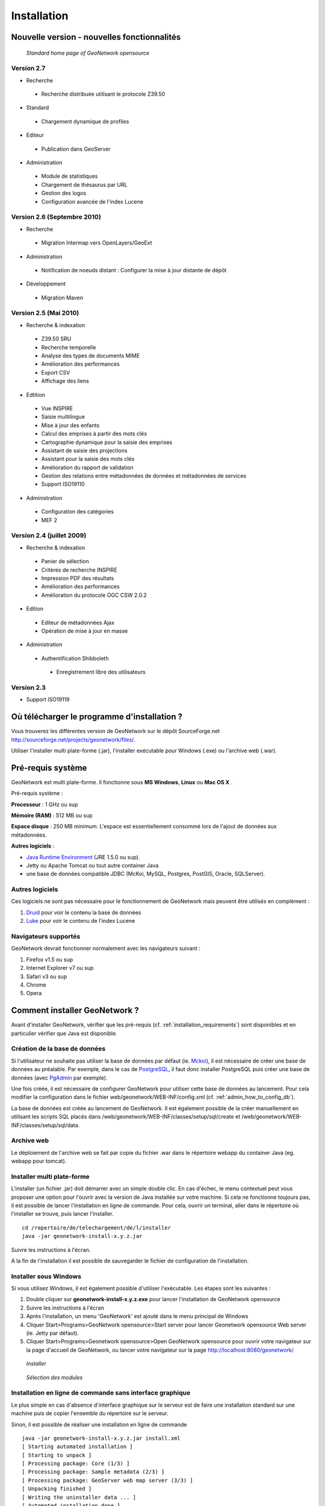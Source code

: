 .. _installing:

Installation
============

Nouvelle version - nouvelles fonctionnalités
--------------------------------------------


.. figure:: Home_page_s.png

    *Standard home page of GeoNetwork opensource*


Version 2.7
```````````

- Recherche

 - Recherche distribuée utilisant le protocole Z39.50

- Standard
 
 - Chargement dynamique de profiles
  
- Editeur

 - Publication dans GeoServer

- Administration

 - Module de statistiques

 - Chargement de thésaurus par URL
 
 - Gestion des logos

 - Configuration avancée de l'index Lucene
  

Version 2.6 (Septembre 2010)
````````````````````````````

- Recherche

 - Migration Intermap vers OpenLayers/GeoExt
 
- Administration

 - Notification de noeuds distant : Configurer la mise à jour distante de dépôt
 
- Développement

 - Migration Maven


Version 2.5 (Mai 2010)
``````````````````````

- Recherche & indexation

 - Z39.50 SRU
 
 - Recherche temporelle
 
 - Analyse des types de documents MIME

 - Amélioration des performances
 
 - Export CSV
 
 - Affichage des liens
 
- Edtition

 - Vue INSPIRE
 
 - Saisie multilingue
 
 - Mise à jour des enfants
 
 - Calcul des emprises à partir des mots clés
 
 - Cartographie dynamique pour la saisie des emprises
 
 - Assistant de saisie des projections
 
 - Assistant pour la saisie des mots clés
 
 - Amélioration du rapport de validation
 
 - Gestion des relations entre métadonnées de données et métadonnées de services
 
 - Support ISO19110
 
- Administration

 - Configuration des catégories
 
 - MEF 2


Version 2.4 (juillet 2009)
``````````````````````````


- Recherche & indexation
 
 - Panier de sélection

 - Critères de recherche INSPIRE

 - Impression PDF des résultats

 - Amélioration des performances

 - Amélioration du protocole OGC CSW 2.0.2

- Edition
 
 - Editeur de métadonnées Ajax

 - Opération de mise à jour en masse

- Administration

 - Authentification Shibboleth

  - Enregistrement libre des utilisateurs


Version 2.3
```````````

- Support ISO19119

  
Où télécharger le programme d'installation ?
--------------------------------------------

Vous trouverez les différentes version de GeoNetwork sur le dépôt SourceForge.net http://sourceforge.net/projects/geonetwork/files/.

Utiliser l'installer multi plate-forme (.jar), l'installer exécutable pour Windows (.exe) ou l'archive web (.war).


.. _installation_requirements

Pré-requis système
------------------


GeoNetwork est multi plate-forme. Il fonctionne sous **MS Windows**, **Linux** ou **Mac OS X** .

Pré-requis système :

**Processeur** : 1 GHz ou sup

**Mémoire (RAM)** : 512 MB ou sup

**Espace disque** : 250 MB minimum. L'espace est essentiellement consommé lors de l'ajout de données aux métadonnées.

**Autres logiciels** : 

- `Java Runtime Environment <http://www.oracle.com/technetwork/java/index.html>`_ (JRE 1.5.0 ou sup). 

- Jetty ou Apache Tomcat ou tout autre container Java

- une base de données compatible JDBC (McKoi, MySQL, Postgres, PostGIS, Oracle, SQLServer).

Autres logiciels
````````````````

Ces logiciels ne sont pas nécessaire pour le fonctionnement de GeoNetwork mais peuvent être utilisés en complément :

#. `Druid <http://druid.sourceforge.net/>`_ pour voir le contenu la base de données

#. `Luke <http://www.getopt.org/luke/>`_ pour voir le contenu de l'index Lucene



Navigateurs supportés
`````````````````````

GeoNetwork devrait fonctionner normalement avec les navigateurs suivant :

#. Firefox v1.5 ou sup
#. Internet Explorer v7 ou sup
#. Safari v3 ou sup
#. Chrome
#. Opera


.. _how_to_install:

Comment installer GeoNetwork ?
------------------------------

Avant d'installer GeoNetwork, vérifier que les pré-requis (cf. :ref:`installation_requirements`) sont disponibles et en particulier vérifier que Java est disponible.



Création de la base de données
``````````````````````````````
Si l'utilisateur ne souhaite pas utiliser la base de données par défaut (ie. `Mckoi <http://www.mckoi.com/Mckoi%20SQL%20Database.html>`_), 
il est nécessaire de créer une base de données au préalable. Par exemple, dans le cas de `PostgreSQL <http://www.postgresql.org/>`_, 
il faut donc installer PostgreSQL puis créer une base de données (avec `PgAdmin <http://www.pgadmin.org/>`_ par exemple). 


Une fois créée, il est nécessaire de configurer GeoNetwork pour utiliser cette 
base de données au lancement. Pour cela modifier la configuration dans le fichier web/geonetwork/WEB-INF/config.xml (cf. :ref:`admin_how_to_config_db`).


La base de données est créée au lancement de GeoNetwork. Il est également possible de la créer manuellement en utilisant les scripts SQL
placés dans /web/geonetwork/WEB-INF/classes/setup/sql/create et /web/geonetwork/WEB-INF/classes/setup/sql/data.

Archive web
```````````

Le déploiement de l'archive web se fait par copie du fichier .war dans le répertoire webapp du container Java (eg. webapp pour tomcat).


Installer multi plate-forme
```````````````````````````

L'installer (un fichier .jar) doit démarrer avec un simple double clic. 
En cas d'échec, le menu contextuel peut vous proposer une option pour l'ouvrir avec la version de Java installée sur votre machine.
Si cela ne fonctionne toujours pas, il est possible de lancer l'installation en ligne de commande. Pour cela, ouvrir un terminal, aller dans le répertoire où l'installer se trouve, puis lancer l'installer.


:: 

    cd /repertoire/de/telechargement/de/l/installer
    java -jar geonetwork-install-x.y.z.jar


Suivre les instructions à l'écran.


A la fin de l'installation il est possible de sauvegarder le fichier de configuration de l'installation.

.. figure:: install_script.png
   

Installer sous Windows
``````````````````````

Si vous utilisez Windows, il est également possible d'utiliser l'exécutable. Les étapes sont les suivantes :

1. Double cliquer sur **geonetwork-install-x.y.z.exe** pour lancer l'installation de GeoNetwork opensource
2. Suivre les instructions à l'écran
3. Après l'installation, un menu 'GeoNetwork' est ajouté dans le menu principal de Windows
4. Cliquer Start\>Programs\>GeoNetwork opensource\>Start server pour lancer Geonetwork opensource Web server (ie. Jetty par défaut).
5. Cliquer Start\>Programs\>Geonetwork opensource\>Open GeoNetwork opensource pour ouvrir votre navigateur sur la page d'accueil de GeoNetwork, ou lancer votre navigateur sur la page `http://localhost:8080/geonetwork/ <http://localhost:8080/geonetwork/>`_

.. figure:: installer.png

   *Installer*

.. figure:: install_packages.png

   *Sélection des modules*


   

Installation en ligne de commande sans interface graphique
``````````````````````````````````````````````````````````

Le plus simple en cas d'absence d'interface graphique sur le serveur est de faire une installation standard sur une machine puis de copier l'ensemble du répertoire sur le serveur.

Sinon, il est possible de réaliser une installation en ligne de commande

::

    java -jar geonetwork-install-x.y.z.jar install.xml
    [ Starting automated installation ]
    [ Starting to unpack ]
    [ Processing package: Core (1/3) ]
    [ Processing package: Sample metadata (2/3) ]
    [ Processing package: GeoServer web map server (3/3) ]
    [ Unpacking finished ]
    [ Writing the uninstaller data ... ]
    [ Automated installation done ]

Pour activer le mode trace ajouter le paramètre *-DTRACE=true*::

  java -DTRACE=true -jar geonetwork-install-x.y.z.jar



Comment migrer une installation GeoNetwork existante ?
------------------------------------------------------

La procédure de migration est réalisée en 4 étapes :

- Sauvegarde de l'ancienne

- Installation de la nouvelle version

- Migration de la base de données

- Migration des données.
 

Tout d'abord, réaliser une installation par défaut (cf. :ref:`how_to_install`).

Version 2.6.x et supérieure
```````````````````````````

Depuis la version 2.6.x, GeoNetwork dispose d'un **mécanisme de migration de la base de données automatique** au démarrage.
Ce mécanisme fonctionne pour la plupart des versions. Pour vérifier, si la version utilisée peut être migrée automatiquement,
vérifier dans la table *Settings* la valeur du paramètre *version*, puis vérifier qu'un répertoire 
existe dans */web/geonetwork/WEB-INF/classes/setup/sql/migrate/{ancienne-version}-to-{nouvelle-version}*.
Si ce n'est pas le cas, il est possible d'utiliser le fichier SQL le plus proche de la version utilisée et l'exécuter manuellement.

Configurer la connexion à la base de données (cf. :ref:`admin_how_to_config_db`).

Lancer la nouvelle version. Dans le fichier *geonetwork.log*, il est possible de vérifier la présence du message suivant:::

	2011-01-12 18:34:26,681 INFO  [jeeves.apphand] -   - Migration ...
	2011-01-12 18:34:26,681 DEBUG [jeeves.apphand] -       Webapp   version:2.7.0 subversion:SNAPSHOT
	2011-01-12 18:34:26,681 DEBUG [jeeves.apphand] -       Database version:2.4.1 subversion:0
	2011-01-12 18:34:26,682 INFO  [jeeves.apphand] -       Migrating from 2.4.1 to 2.7.0 (dbtype:postgres)...
	2011-01-12 18:34:29,225 INFO  [jeeves.apphand] -       Setting catalogue logo for current node identified by: 207e9569-9027-487f-922c-652dd3039a9a
	2011-01-12 18:34:29,233 INFO  [jeeves.apphand] -       Successfull migration.
	      Catalogue administrator still need to update the catalogue
	      logo and data directory in order to complete the migration process.
	      Lucene index rebuild is also recommended after migration.
	2011-01-12 18:34:29,233 INFO  [jeeves.apphand] -   - Thesaurus..


Si une nouvelle installation est lancée sur une ancienne base GeoNetwork et qu'aucun script de migration n'est défini, le message suivant est affiché dans les logs:::

	No migration task found between webapp and database version.
	The system may be unstable or may failed to start if you try to run
	the current GeoNetwork 2.7.0 with an older database (ie. 2.4.0
	). Try to run the migration task manually on the current database
	before starting the application or start with a new empty database.
	Sample SQL scripts for migration could be found in WEB-INF/sql/migrate folder.


Une fois lancée, il est nécessaire de **migrer les données** :

- Tout d'abord, les données associées aux métadonnées. Pour cela, il faut copier le contenu du répertoire data
  (par défaut à la racine de l'installation de GeoNetwork) vers la nouvelle installation (par défaut dans le répertoire web/geonetwork/WEB-INF/data). 

- Ensuite les logos. Copier le répertoire web/geonetwork/images/logo et web/geonetwork/images/harvesting vers la nouvelle installation.



Version 2.4.x
`````````````

GAST permet de réaliser la migration d'une version précédente (2.2.x ou 2.0.x) vers la série des versions 2.4.x.

Pour ces versions là, il est également recommandé d'utiliser GAST pour migrer les métadonnées de l'ancien format ISO19115 vers l'ISO19139.